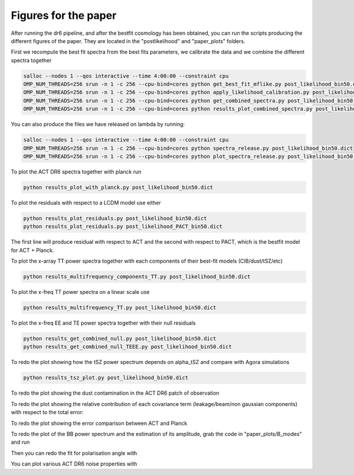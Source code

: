 **************************
Figures for the paper
**************************

After running the dr6 pipeline, and after the bestfit cosmology has been obtained, you can run the scripts producing the different figures of the paper.
They are located in the  "postlikelihood" and "paper_plots" folders.

First we recompute the best fit spectra from the best fits parameters, we calibrate the data and we combine the different spectra together

.. code:: shell

    salloc --nodes 1 --qos interactive --time 4:00:00 --constraint cpu
    OMP_NUM_THREADS=256 srun -n 1 -c 256 --cpu-bind=cores python get_best_fit_mflike.py post_likelihood_bin50.dict
    OMP_NUM_THREADS=256 srun -n 1 -c 256 --cpu-bind=cores python apply_likelihood_calibration.py post_likelihood_bin50.dict
    OMP_NUM_THREADS=256 srun -n 1 -c 256 --cpu-bind=cores python get_combined_spectra.py post_likelihood_bin50.dict
    OMP_NUM_THREADS=256 srun -n 1 -c 256 --cpu-bind=cores python results_plot_combined_spectra.py post_likelihood_bin50.dict

You can also produce the files we have released on lambda by running:

.. code:: shell

    salloc --nodes 1 --qos interactive --time 4:00:00 --constraint cpu
    OMP_NUM_THREADS=256 srun -n 1 -c 256 --cpu-bind=cores python spectra_release.py post_likelihood_bin50.dict
    OMP_NUM_THREADS=256 srun -n 1 -c 256 --cpu-bind=cores python plot_spectra_release.py post_likelihood_bin50.dict

To plot the ACT DR6 spectra together with planck run

.. code:: shell

    python results_plot_with_planck.py post_likelihood_bin50.dict
    
    
To plot the residuals with respect to a LCDM model use either

.. code:: shell

    python results_plot_residuals.py post_likelihood_bin50.dict
    python results_plot_residuals.py post_likelihood_PACT_bin50.dict


The first line will produce residual with respect to ACT and the second with respect to PACT, which is  the bestfit model for ACT + Planck.

To plot the x-array TT power spectra together with each components of their best-fit models (CIB/dust/tSZ/etc)

.. code:: shell

    python results_multifrequency_components_TT.py post_likelihood_bin50.dict

To plot the x-freq TT power spectra on a linear scale use

.. code:: shell

    python results_multifrequency_TT.py post_likelihood_bin50.dict

To plot the x-freq EE and TE power spectra together with their null residuals

.. code:: shell

    python results_get_combined_null.py post_likelihood_bin50.dict
    python results_get_combined_null_TEEE.py post_likelihood_bin50.dict

To redo the plot showing how the tSZ power spectrum depends on alpha_tSZ and compare with Agora simulations

.. code:: shell

    python results_tsz_plot.py post_likelihood_bin50.dict
    
To redo the plot showing the dust contamination in the ACT DR6 patch of observation

.. code:: shell
    python results_plot_dust.py post_likelihood_bin50.dict
    
To redo the plot showing the relative contribution of each covariance term (leakage/beam/non gaussian components) with respect to the total error:

.. code:: shell
    python results_compare_covariance_terms.py post_likelihood_bin50.dict

To redo the plot showing the error comparison between  ACT and Planck

.. code:: shell
    python results_compare_ACT_Planck_errors.py post_likelihood_bin50.dict

To redo the plot of the BB  power spectrum and the estimation of its amplitude, grab the code in "paper_plots/B_modes" and run

.. code:: shell
    python results_BB_likelihood.py post_likelihood_PACT_bin50.dict

Then you can redo the fit for polarisation angle with

.. code:: shell
    python results_EB_likelihood.py post_likelihood_bin50.dict
    python results_plot_pol_angle.py post_likelihood_bin50.dict

You can plot various ACT DR6 noise properties with

.. code:: shell
    python results_noise_spectrum.py post_likelihood_bin50.dict
    python results_noise_spectrum_all.py post_likelihood_bin50.dict
    python results_noise_spectrum_correlation.py post_likelihood_bin50.dict



